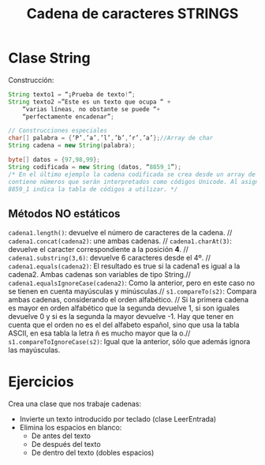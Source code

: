 #+Title: Cadena de caracteres STRINGS

* Clase String
Construcción:
#+BEGIN_SRC java
String texto1 = “¡Prueba de texto!”;
String texto2 =”Este es un texto que ocupa “ +
	“varias líneas, no obstante se puede “+
	“perfectamente encadenar”;

// Construcciones especiales
char[] palabra = {‘P’,’a’,’l’,’b’,’r’,’a’};//Array de char
String cadena = new String(palabra);

byte[] datos = {97,98,99};
String codificada = new String (datos, “8859_1”);
/* En el último ejemplo la cadena codificada se crea desde un array de tipo byte que
contiene números que serán interpretados como códigos Unicode. Al asignar, el valor
8859_1 indica la tabla de códigos a utilizar. */
#+END_SRC

** Métodos NO estáticos
~cadena1.length()~: devuelve el número de caracteres de la cadena. //
~cadena1.concat(cadena2)~: une ambas cadenas. //
~cadena1.charAt(3)~: devuelve el caracter correspondiente a la posición *4*. //
~cadena1.substring(3,6)~: devuelve 6 caracteres desde el 4º. //
~cadena1.equals(cadena2)~: El resultado es true si la cadena1 es igual a la cadena2. Ambas cadenas son variables de tipo String.//
~cadena1.equalsIgnoreCase(cadena2)~: Como la anterior, pero en este caso no se tienen en cuenta mayúsculas y minúsculas.//
~s1.compareTo(s2)~: Compara ambas cadenas, considerando el orden alfabético. //
Si la primera cadena es mayor en orden alfabético que la segunda devuelve 1, si son iguales devuelve 0 y si es la segunda la mayor devuelve -1. Hay que tener en cuenta que el orden no es el del alfabeto español, sino que usa la tabla ASCII, en esa tabla la letra ñ es mucho mayor que la o.//
~s1.compareToIgnoreCase(s2)~: Igual que la anterior, sólo que además ignora las mayúsculas.


* Ejercicios
Crea una clase que nos trabaje cadenas:
+ Invierte un texto introducido por teclado (clase LeerEntrada)
+ Elimina los espacios en blanco:
	+ De antes del texto
	+ De después del texto
	+ De dentro del texto (dobles espacios)
